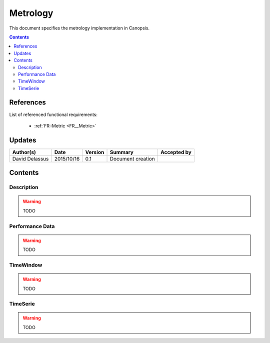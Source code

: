 .. _TR__Metric:

=========
Metrology
=========

This document specifies the metrology implementation in Canopsis.

.. contents::
   :depth: 2

References
==========

List of referenced functional requirements:

 - :ref:`FR::Metric <FR__Metric>`

Updates
=======

.. csv-table::
   :header: "Author(s)", "Date", "Version", "Summary", "Accepted by"

   "David Delassus", "2015/10/16", "0.1", "Document creation", ""

Contents
========

.. _TR__Metric__Desc:

Description
-----------

.. warning::

   TODO

.. _TR__Metric__PerfData:

Performance Data
----------------

.. warning::

   TODO

.. _TR__Metric__TimeWindow:

TimeWindow
----------

.. warning::

   TODO

.. _TR__Metric__TimeSerie:

TimeSerie
---------

.. warning::

   TODO
